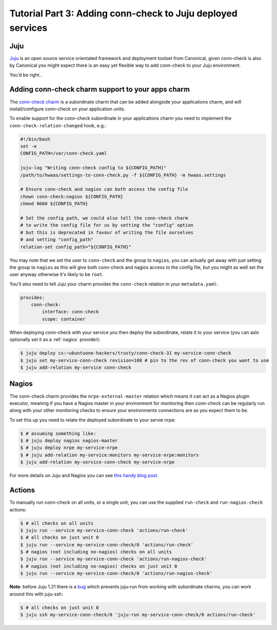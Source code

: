 Tutorial Part 3: Adding conn-check to Juju deployed services
============================================================

Juju
----

`Juju <https://www.jujucharms.com/>`_ is an open source service orientated
framework and deployment toolset from Canonical, given conn-check is also by
Canonical you might expect there is an easy yet flexible way to add conn-check
to your Juju environment.

You'd be right..

Adding conn-check charm support to your apps charm
--------------------------------------------------

The `conn-check charm <https://jujucharms.com/u/ubuntuone-hackers/conn-check/trusty>`_
is a subordinate charm that can be added alongside your applications charm,
and will install/configure conn-check on your application units.

To enable support for the conn-check subordinate in your applications charm
you need to implement the ``conn-check-relation-changed`` hook, e.g.:

.. code-block:: bash

    #!/bin/bash
    set -e
    CONFIG_PATH=/var/conn-check.yaml

    juju-log "Writing conn-check config to ${CONFIG_PATH}"
    /path/to/hwaas/settings-to-conn-check.py -f ${CONFIG_PATH} -m hwaas.settings

    # Ensure conn-check and nagios can both access the config file
    chown conn-check:nagios ${CONFIG_PATH}
    chmod 0660 ${CONFIG_PATH}
    
    # Set the config path, we could also tell the conn-check charm
    # to write the config file for us by setting the "config" option
    # but this is deprecated in favour of writing the file ourselves
    # and setting "config_path"
    relation-set config_path="${CONFIG_PATH}"

You may note that we set the user to ``conn-check`` and the group to ``nagios``,
you can actually get away with just setting the group to ``nagios`` as this
will give both conn-check and nagios access to the config file, but you might
as well set the user anyway otherwise it's likely to be ``root``.

You'll also need to tell Juju your charm provides the ``conn-check`` relation
in your ``metadata.yaml``:

.. code-block:: yaml

    provides:
        conn-check:
            interface: conn-check
            scope: container

When deploying conn-check with your service you then deploy the subordinate,
relate it to your service (you can aslo optionally set it as a :ref:`nagios`
provider):

.. code-block:: sh

    $ juju deploy cs:~ubuntuone-hackers/trusty/conn-check-31 my-service-conn-check
    $ juju set my-service-conn-check revision=108 # pin to the rev of conn-check you want to use
    $ juju add-relation my-service conn-check


.. _nagios:

Nagios
------

The conn-check charm provides the ``nrpe-external-master`` relation which
means it can act as a Nagios plugin executor, meaning if you have a Nagios
master in your environment for monitoring then conn-check can be regularly
run along with your other monitoring checks to ensure your environments
connections are as you expect them to be.

To set this up you need to relate the deployed subordinate to your servie nrpe:

.. code-block:: sh

    $ # assuming something like:
    $ # juju deploy nagios nagios-master
    $ # juju deploy nrpe my-service-nrpe
    $ # juju add-relation my-service:monitors my-service-nrpe:monitors
    $ juju add-relation my-service-conn-check my-service-nrpe

For more details on Juju and Nagios you can see
`this handy blog post <https://maas.ubuntu.com/2012/08/07/juju-and-nagios-sittin-in-a-tree-part-1>`_.

Actions
-------

To manually run conn-check on all units, or a single unit, you can use the
supplied ``run-check`` and ``run-nagios-check`` actions:

.. code-block:: sh

    $ # all checks on all units
    $ juju run --service my-service-conn-check 'actions/run-check'
    $ # all checks on just unit 0
    $ juju run --service my-service-conn-check/0 'actions/run-check'
    $ # nagios (not including no-nagios) checks on all units
    $ juju run --service my-service-conn-check 'actions/run-nagios-check'
    $ # nagios (not including no-nagios) checks on just unit 0
    $ juju run --service my-service-conn-check/0 'actions/run-nagios-check'

**Note**: before Juju 1.21 there is a
`bug <https://bugs.launchpad.net/juju-core/+bug/1286613>`_ which prevents
juju-run from working with subordinate charms, you can work around this with
juju-ssh:

.. code-block:: sh

    $ # all checks on just unit 0
    $ juju ssh my-service-conn-check/0 'juju-run my-service-conn-check/0 actions/run-check'
